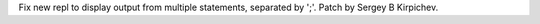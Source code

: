 Fix new repl to display output from multiple statements, separated by ';'.
Patch by Sergey B Kirpichev.
